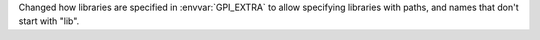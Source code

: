 Changed how libraries are specified in :envvar:`GPI_EXTRA` to allow specifying libraries with paths, and names that don't start with "lib".
